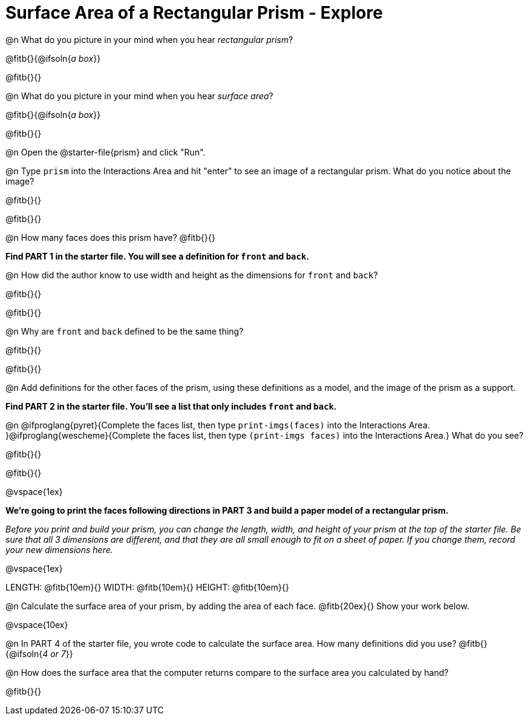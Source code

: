 = Surface Area of a Rectangular Prism - Explore

@n What do you picture in your mind when you hear _rectangular prism_?

@fitb{}{@ifsoln{_a box_}}

@fitb{}{}

@n What do you picture in your mind when you hear _surface area_?

@fitb{}{@ifsoln{_a box_}}

@fitb{}{}

@n Open the @starter-file{prism} and click "Run".

@n Type `prism` into the Interactions Area and hit "enter" to see an image of a rectangular prism.  What do you notice about the image?

@fitb{}{}

@fitb{}{}

@n How many faces does this prism have? @fitb{}{}

*Find PART 1 in the starter file. You will see a definition for `front` and `back`.*

@n How did the author know to use width and height as the dimensions for `front` and `back`?

@fitb{}{}

@fitb{}{}

@n Why are `front` and `back` defined to be the same thing?

@fitb{}{}

@fitb{}{}

@n Add definitions for the other faces of the prism, using these definitions as a model, and the image of the prism as a support.

*Find PART 2 in the starter file. You'll see a list that only includes `front` and `back`.*

@n @ifproglang{pyret}{Complete the faces list, then type `print-imgs(faces)` into the Interactions Area. }@ifproglang{wescheme}{Complete the faces list, then type `(print-imgs faces)` into the Interactions Area.} What do you see?

@fitb{}{}

@fitb{}{}

@vspace{1ex}

*We're going to print the faces following directions in PART 3 and build a paper model of a rectangular prism.*

_Before you print and build your prism, you can change the length, width, and height of your prism at the top of the starter file. Be sure that all 3 dimensions are different, and that they are all small enough to fit on a sheet of paper. If you change them, record your new dimensions here._

@vspace{1ex}

LENGTH: @fitb{10em}{} WIDTH: @fitb{10em}{} HEIGHT: @fitb{10em}{}

//@n What units are the dimensions of the prism given in? @fitb{}{}

//@n What units should the surface area be given in? @fitb{}{}

@n Calculate the surface area of your prism, by adding the area of each face. @fitb{20ex}{} Show your work below.

@vspace{10ex}

@n In PART 4 of the starter file, you wrote code to calculate the surface area. How many definitions did you use? @fitb{}{@ifsoln{_4 or 7_}}

@n How does the surface area that the computer returns compare to the surface area you calculated by hand?

@fitb{}{}
